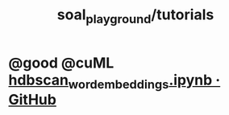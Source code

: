 #+TITLE: soal_playground/tutorials

* @good @cuML [[https://gist.github.com/cjnolet/1daf65b47190fcbc88189d3663fcef89#file-hdbscan_word_embeddings-ipynb][hdbscan_word_embeddings.ipynb · GitHub]]
:PROPERTIES:
:SOURCE: https://developer.nvidia.com/blog/gpu-accelerated-hierarchical-dbscan-with-rapids-cuml-lets-get-back-to-the-future/
:END:
